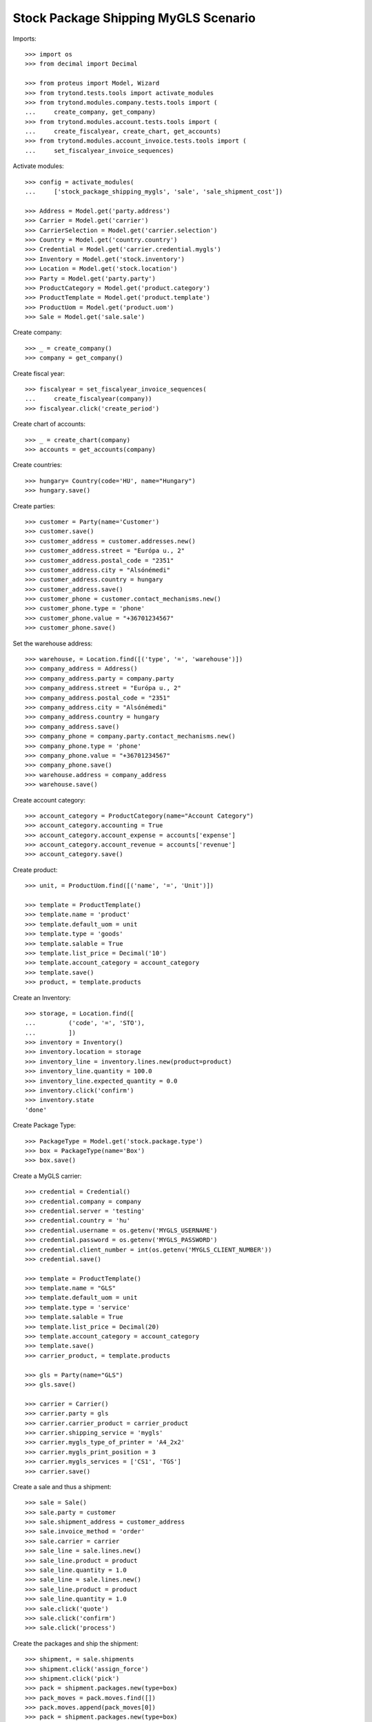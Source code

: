 =====================================
Stock Package Shipping MyGLS Scenario
=====================================

Imports::

    >>> import os
    >>> from decimal import Decimal

    >>> from proteus import Model, Wizard
    >>> from trytond.tests.tools import activate_modules
    >>> from trytond.modules.company.tests.tools import (
    ...     create_company, get_company)
    >>> from trytond.modules.account.tests.tools import (
    ...     create_fiscalyear, create_chart, get_accounts)
    >>> from trytond.modules.account_invoice.tests.tools import (
    ...     set_fiscalyear_invoice_sequences)

Activate modules::

    >>> config = activate_modules(
    ...     ['stock_package_shipping_mygls', 'sale', 'sale_shipment_cost'])

    >>> Address = Model.get('party.address')
    >>> Carrier = Model.get('carrier')
    >>> CarrierSelection = Model.get('carrier.selection')
    >>> Country = Model.get('country.country')
    >>> Credential = Model.get('carrier.credential.mygls')
    >>> Inventory = Model.get('stock.inventory')
    >>> Location = Model.get('stock.location')
    >>> Party = Model.get('party.party')
    >>> ProductCategory = Model.get('product.category')
    >>> ProductTemplate = Model.get('product.template')
    >>> ProductUom = Model.get('product.uom')
    >>> Sale = Model.get('sale.sale')

Create company::

    >>> _ = create_company()
    >>> company = get_company()

Create fiscal year::

    >>> fiscalyear = set_fiscalyear_invoice_sequences(
    ...     create_fiscalyear(company))
    >>> fiscalyear.click('create_period')

Create chart of accounts::

    >>> _ = create_chart(company)
    >>> accounts = get_accounts(company)

Create countries::

    >>> hungary= Country(code='HU', name="Hungary")
    >>> hungary.save()

Create parties::

    >>> customer = Party(name='Customer')
    >>> customer.save()
    >>> customer_address = customer.addresses.new()
    >>> customer_address.street = "Európa u., 2"
    >>> customer_address.postal_code = "2351"
    >>> customer_address.city = "Alsónémedi"
    >>> customer_address.country = hungary
    >>> customer_address.save()
    >>> customer_phone = customer.contact_mechanisms.new()
    >>> customer_phone.type = 'phone'
    >>> customer_phone.value = "+36701234567"
    >>> customer_phone.save()

Set the warehouse address::

    >>> warehouse, = Location.find([('type', '=', 'warehouse')])
    >>> company_address = Address()
    >>> company_address.party = company.party
    >>> company_address.street = "Európa u., 2"
    >>> company_address.postal_code = "2351"
    >>> company_address.city = "Alsónémedi"
    >>> company_address.country = hungary
    >>> company_address.save()
    >>> company_phone = company.party.contact_mechanisms.new()
    >>> company_phone.type = 'phone'
    >>> company_phone.value = "+36701234567"
    >>> company_phone.save()
    >>> warehouse.address = company_address
    >>> warehouse.save()

Create account category::

    >>> account_category = ProductCategory(name="Account Category")
    >>> account_category.accounting = True
    >>> account_category.account_expense = accounts['expense']
    >>> account_category.account_revenue = accounts['revenue']
    >>> account_category.save()

Create product::

    >>> unit, = ProductUom.find([('name', '=', 'Unit')])

    >>> template = ProductTemplate()
    >>> template.name = 'product'
    >>> template.default_uom = unit
    >>> template.type = 'goods'
    >>> template.salable = True
    >>> template.list_price = Decimal('10')
    >>> template.account_category = account_category
    >>> template.save()
    >>> product, = template.products

Create an Inventory::

    >>> storage, = Location.find([
    ...         ('code', '=', 'STO'),
    ...         ])
    >>> inventory = Inventory()
    >>> inventory.location = storage
    >>> inventory_line = inventory.lines.new(product=product)
    >>> inventory_line.quantity = 100.0
    >>> inventory_line.expected_quantity = 0.0
    >>> inventory.click('confirm')
    >>> inventory.state
    'done'

Create Package Type::

    >>> PackageType = Model.get('stock.package.type')
    >>> box = PackageType(name='Box')
    >>> box.save()

Create a MyGLS carrier::

    >>> credential = Credential()
    >>> credential.company = company
    >>> credential.server = 'testing'
    >>> credential.country = 'hu'
    >>> credential.username = os.getenv('MYGLS_USERNAME')
    >>> credential.password = os.getenv('MYGLS_PASSWORD')
    >>> credential.client_number = int(os.getenv('MYGLS_CLIENT_NUMBER'))
    >>> credential.save()

    >>> template = ProductTemplate()
    >>> template.name = "GLS"
    >>> template.default_uom = unit
    >>> template.type = 'service'
    >>> template.salable = True
    >>> template.list_price = Decimal(20)
    >>> template.account_category = account_category
    >>> template.save()
    >>> carrier_product, = template.products

    >>> gls = Party(name="GLS")
    >>> gls.save()

    >>> carrier = Carrier()
    >>> carrier.party = gls
    >>> carrier.carrier_product = carrier_product
    >>> carrier.shipping_service = 'mygls'
    >>> carrier.mygls_type_of_printer = 'A4_2x2'
    >>> carrier.mygls_print_position = 3
    >>> carrier.mygls_services = ['CS1', 'TGS']
    >>> carrier.save()

Create a sale and thus a shipment::

    >>> sale = Sale()
    >>> sale.party = customer
    >>> sale.shipment_address = customer_address
    >>> sale.invoice_method = 'order'
    >>> sale.carrier = carrier
    >>> sale_line = sale.lines.new()
    >>> sale_line.product = product
    >>> sale_line.quantity = 1.0
    >>> sale_line = sale.lines.new()
    >>> sale_line.product = product
    >>> sale_line.quantity = 1.0
    >>> sale.click('quote')
    >>> sale.click('confirm')
    >>> sale.click('process')

Create the packages and ship the shipment::

    >>> shipment, = sale.shipments
    >>> shipment.click('assign_force')
    >>> shipment.click('pick')
    >>> pack = shipment.packages.new(type=box)
    >>> pack_moves = pack.moves.find([])
    >>> pack.moves.append(pack_moves[0])
    >>> pack = shipment.packages.new(type=box)
    >>> pack.moves.append(pack_moves[1])
    >>> shipment.click('pack')

    >>> create_shipping = Wizard('stock.shipment.create_shipping', [shipment])
    >>> shipment.reload()
    >>> bool(shipment.reference)
    True
    >>> pack, _ = shipment.root_packages
    >>> pack.shipping_label is not None
    True
    >>> pack.shipping_label_mimetype
    'application/pdf'
    >>> pack.mygls_shipping_id is not None
    True
    >>> bool(pack.shipping_reference)
    True
